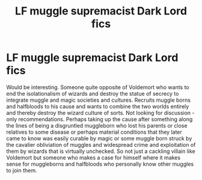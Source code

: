 #+TITLE: LF muggle supremacist Dark Lord fics

* LF muggle supremacist Dark Lord fics
:PROPERTIES:
:Score: 7
:DateUnix: 1606636380.0
:DateShort: 2020-Nov-29
:FlairText: Request
:END:
Would be interesting. Someone quite opposite of Voldemort who wants to end the isolationalism of wizards and destroy the statue of secrecy to integrate muggle and magic societies and cultures. Recruits muggle borns and halfbloods to his cause and wants to combine the two worlds entirely and thereby destroy the wizard culture of sorts. Not looking for discussion - only recommendations. Perhaps taking up the cause after something along the lines of being a disgruntled muggleborn who lost his parents or close relatives to some disease or perhaps material conditions that they later came to know was easily curable by magic or some muggle born struck by the cavalier obliviation of muggles and widespread crime and exploitation of them by wizards that is virtually unchecked. So not just a cackling villain like Voldemort but someone who makes a case for himself where it makes sense for muggleborns and halfbloods who personally know other muggles to join them.


